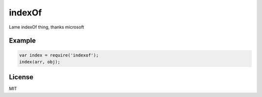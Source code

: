 indexOf
=======

Lame indexOf thing, thanks microsoft

Example
-------

.. code:: js

    var index = require('indexof');
    index(arr, obj);

License
-------

MIT
